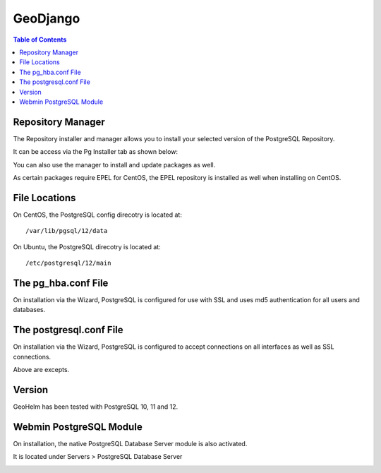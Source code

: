 .. _jri-label:
.. This is a comment. Note how any initial comments are moved by
   transforms to after the document title, subtitle, and docinfo.

.. demo.rst from: http://docutils.sourceforge.net/docs/user/rst/demo.txt

.. |EXAMPLE| image:: static/yi_jing_01_chien.jpg
   :width: 1em

**********************
GeoDjango
**********************

.. contents:: Table of Contents

Repository Manager
==================

The Repository installer and manager allows you to install your selected version of the PostgreSQL Repository.

It can be access via the Pg Installer tab as shown below:

.. image:: _static/postgresql-tab.png

You can also use the manager to install and update packages as well.

As certain packages require EPEL for CentOS, the EPEL repository is installed as well when installing on CentOS.

.. image:: _static/PostgreSQL-Repo-Manager.png

File Locations
==============

On CentOS, the PostgreSQL config direcotry is located at::

   /var/lib/pgsql/12/data
   
On Ubuntu, the PostgreSQL direcotry is located at::
   
   /etc/postgresql/12/main
   
The pg_hba.conf File
====================

On installation via the Wizard, PostgreSQL is configured for use with SSL and uses md5 authentication for all users and databases.

.. code-block:: bash
   :linenos:
   
   	local	all all 							trust
   	host	all all 127.0.0.1	255.255.255.255	md5
	host	all all 0.0.0.0/0					md5
	host	all all ::1/128						md5
	hostssl all all 127.0.0.1	255.255.255.255	md5
	hostssl all all 0.0.0.0/0					md5
	hostssl all all ::1/128						md5



The postgresql.conf File
========================

On installation via the Wizard, PostgreSQL is configured to accept connections on all interfaces as well as SSL connections.

.. code-block:: bash
   :linenos:

	#------------------------------------------------------------------------------
	# CONNECTIONS AND AUTHENTICATION
	#------------------------------------------------------------------------------

	# - Connection Settings -
	
	listen_addresses = '*'
	)
	
	
	# - SSL -

	ssl = on
   
Above are excepts.

Version
=======

GeoHelm has been tested with PostgreSQL 10, 11 and 12.

Webmin PostgreSQL Module
========================

On installation, the native PostgreSQL Database Server module is also activated.

It is located under Servers > PostgreSQL Database Server

.. image:: _static/webmin-postgresql.png



